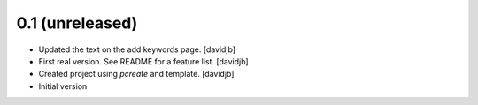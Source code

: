 0.1 (unreleased)
----------------

- Updated the text on the add keywords page.
  [davidjb]
- First real version. See README for a feature list.
  [davidjb]
- Created project using `pcreate` and template.
  [davidjb]
- Initial version
